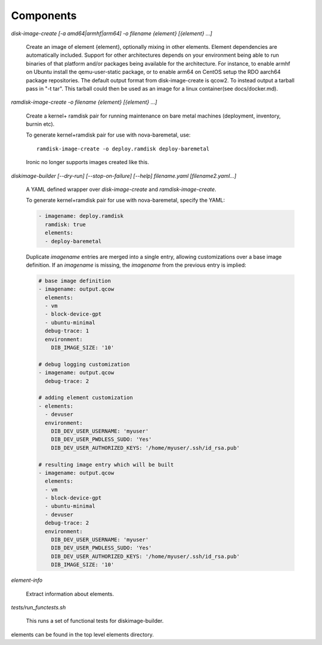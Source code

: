 Components
==========

`disk-image-create [-a amd64|armhf|arm64] -o filename {element} [{element} ...]`

    Create an image of element {element}, optionally mixing in other elements.
    Element dependencies are automatically included. Support for other
    architectures depends on your environment being able to run binaries of
    that platform and/or packages being available for the architecture. For
    instance, to enable armhf on Ubuntu install the qemu-user-static package,
    or to enable arm64 on CentOS setup the RDO aarch64 package repositories.
    The default output format from disk-image-create is qcow2. To instead
    output a tarball pass in "-t tar". This tarball could then be used as an
    image for a linux container(see docs/docker.md).

`ramdisk-image-create -o filename {element} [{element} ...]`

    Create a kernel+ ramdisk pair for running maintenance on bare metal
    machines (deployment, inventory, burnin etc).

    To generate kernel+ramdisk pair for use with nova-baremetal, use::

        ramdisk-image-create -o deploy.ramdisk deploy-baremetal

    Ironic no longer supports images created like this.

`diskimage-builder [--dry-run] [--stop-on-failure] [--help] filename.yaml [filename2.yaml...]`

    A YAML defined wrapper over `disk-image-create` and `ramdisk-image-create`.

    To generate kernel+ramdisk pair for use with nova-baremetal, specify the YAML:

    .. code-block:: yaml

        - imagename: deploy.ramdisk
          ramdisk: true
          elements:
          - deploy-baremetal

    Duplicate `imagename` entries are merged into a single entry, allowing customizations over
    a base image definition. If an `imagename` is missing, the `imagename` from the previous
    entry is implied:

    .. code-block:: yaml

        # base image definition
        - imagename: output.qcow
          elements:
          - vm
          - block-device-gpt
          - ubuntu-minimal
          debug-trace: 1
          environment:
            DIB_IMAGE_SIZE: '10'

        # debug logging customization
        - imagename: output.qcow
          debug-trace: 2

        # adding element customization
        - elements:
          - devuser
          environment:
            DIB_DEV_USER_USERNAME: 'myuser'
            DIB_DEV_USER_PWDLESS_SUDO: 'Yes'
            DIB_DEV_USER_AUTHORIZED_KEYS: '/home/myuser/.ssh/id_rsa.pub'

        # resulting image entry which will be built
        - imagename: output.qcow
          elements:
          - vm
          - block-device-gpt
          - ubuntu-minimal
          - devuser
          debug-trace: 2
          environment:
            DIB_DEV_USER_USERNAME: 'myuser'
            DIB_DEV_USER_PWDLESS_SUDO: 'Yes'
            DIB_DEV_USER_AUTHORIZED_KEYS: '/home/myuser/.ssh/id_rsa.pub'
            DIB_IMAGE_SIZE: '10'

`element-info`

    Extract information about elements.

`tests/run_functests.sh`

    This runs a set of functional tests for diskimage-builder.

elements can be found in the top level elements directory.

